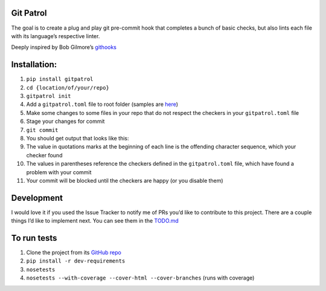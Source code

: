 Git Patrol
==========

The goal is to create a plug and play git pre-commit hook that completes
a bunch of basic checks, but also lints each file with its language’s
respective linter.

Deeply inspired by Bob Gilmore’s `githooks`_

Installation:
=============

1.  ``pip install gitpatrol``
2.  ``cd {location/of/your/repo}``
3.  ``gitpatrol init``
4.  Add a ``gitpatrol.toml`` file to root folder (samples are `here`_)
5.  Make some changes to some files in your repo that do not respect the
    checkers in your ``gitpatrol.toml`` file
6.  Stage your changes for commit
7.  ``git commit``
8.  You should get output that looks like this: |Git Patrol output|
9.  The value in quotations marks at the beginning of each line is the
    offending character sequence, which your checker found
10. The values in parentheses reference the checkers defined in the
    ``gitpatrol.toml`` file, which have found a problem with your commit
11. Your commit will be blocked until the checkers are happy (or you
    disable them)

Development
===========

I would love it if you used the Issue Tracker to notify me of PRs you’d
like to contribute to this project. There are a couple things I’d like
to implement next. You can see them in the `TODO.md`_

To run tests
============

1. Clone the project from its `GitHub repo`_
2. ``pip install -r dev-requirements``
3. ``nosetests``
4. ``nosetests --with-coverage --cover-html --cover-branches`` (runs
   with coverage)

.. _githooks: https://travis-ci.org/bobgilmore/githooks
.. _here: https://github.com/artburkart/gitpatrol/tree/master/example_configs
.. _TODO.md: ./TODO.md
.. _GitHub repo: https://github.com/artburkart/gitpatrol

.. |Git Patrol output| image:: ./gitpatrol_output.png